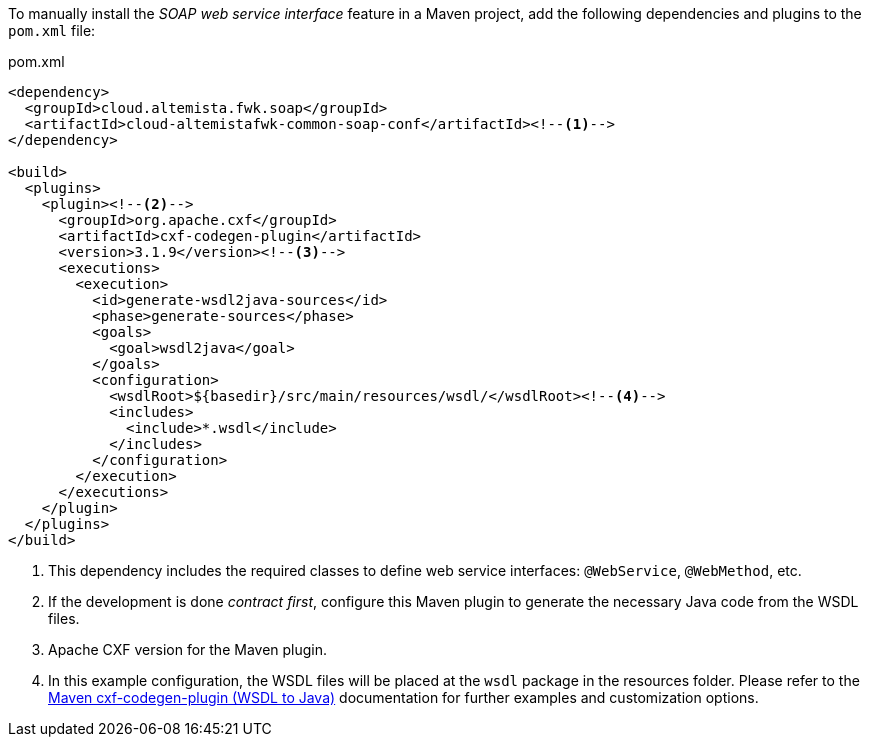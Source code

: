 
:fragment:

To manually install the _SOAP web service interface_ feature in a Maven project, add the following dependencies and plugins to the `pom.xml` file:

[source,xml]
.pom.xml
----
<dependency>
  <groupId>cloud.altemista.fwk.soap</groupId>
  <artifactId>cloud-altemistafwk-common-soap-conf</artifactId><!--1-->
</dependency>

<build>
  <plugins>
    <plugin><!--2-->
      <groupId>org.apache.cxf</groupId>
      <artifactId>cxf-codegen-plugin</artifactId>
      <version>3.1.9</version><!--3-->
      <executions>
        <execution>
          <id>generate-wsdl2java-sources</id>
          <phase>generate-sources</phase>
          <goals>
            <goal>wsdl2java</goal>
          </goals>
          <configuration>
            <wsdlRoot>${basedir}/src/main/resources/wsdl/</wsdlRoot><!--4-->
            <includes>
              <include>*.wsdl</include>
            </includes>
          </configuration>
        </execution>
      </executions>
    </plugin>
  </plugins>
</build>
----
<1> This dependency includes the required classes to define web service interfaces: `@WebService`, `@WebMethod`, etc.
<2> If the development is done _contract first_, configure this Maven plugin to generate the necessary Java code from the WSDL files.
<3> Apache CXF version for the Maven plugin.
<4> In this example configuration, the WSDL files will be placed at the `wsdl` package in the resources folder. Please refer to the http://cxf.apache.org/docs/maven-cxf-codegen-plugin-wsdl-to-java.html[Maven cxf-codegen-plugin (WSDL to Java)] documentation for further examples and customization options.

